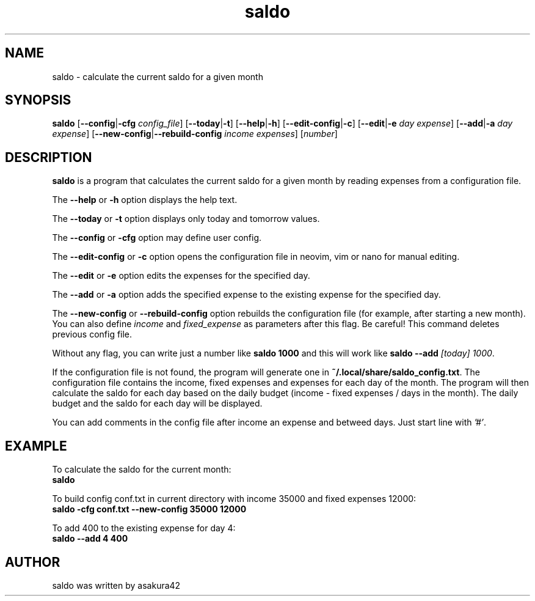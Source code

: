 .TH saldo 1 "April 2023" "saldo 0.1"
.SH NAME
saldo \- calculate the current saldo for a given month
.SH SYNOPSIS
\fBsaldo\fR [\fB\-\-config\fR|\fB\-cfg\fR \fIconfig_file\fR] [\fB\-\-today\fR|\fB\-t\fR] [\fB\-\-help\fR|\fB\-h\fR] [\fB\-\-edit\-config\fR|\fB\-c\fR] [\fB\-\-edit\fR|\fB\-e\fR \fIday\fR \fIexpense\fR] [\fB\-\-add\fR|\fB\-a\fR \fIday\fR \fIexpense\fR] [\fB\-\-new\-config\fR|\fB\-\-rebuild\-config\fR \fIincome\fR \fIexpenses\fR] [\fInumber\fR]
.SH DESCRIPTION
\fBsaldo\fR is a program that calculates the current saldo for a given month by reading expenses from a configuration file.

The \fB\-\-help\fR or \fB\-h\fR option displays the help text.

The \fB\-\-today\fR or \fB\-t\fR option displays only today and tomorrow values.

The \fB\-\-config\fR or \fB\-cfg\fR option may define user config.

The \fB\-\-edit\-config\fR or \fB\-c\fR option opens the configuration file in neovim, vim or nano for manual editing.

The \fB\-\-edit\fR or \fB\-e\fR option edits the expenses for the specified day.

The \fB\-\-add\fR or \fB\-a\fR option adds the specified expense to the existing expense for the specified day.

The \fB\-\-new\-config\fR or \fB\-\-rebuild\-config\fR option rebuilds the configuration file (for example, after starting a new month). You can also define \fIincome\fR and \fIfixed_expense\fR as parameters after this flag. Be careful! This command deletes previous config file.

Without any flag, you can write just a number like \fBsaldo 1000\fR and this will work like \fBsaldo \-\-add \fI[today]\fR \fI1000\fR.

If the configuration file is not found, the program will generate one in \fB~/.local/share/saldo_config.txt\fR. The configuration file contains the income, fixed expenses and expenses for each day of the month. The program will then calculate the saldo for each day based on the daily budget (income - fixed expenses / days in the month). The daily budget and the saldo for each day will be displayed.

You can add comments in the config file after income an expense and betweed days. Just start line with \fI'#'\fR.

.SH EXAMPLE
.nf
To calculate the saldo for the current month:
.ft B
    saldo
.ft R

To build config conf.txt in current directory with income 35000 and fixed expenses 12000:
.ft B
    saldo -cfg conf.txt --new-config 35000 12000
.ft R

To add 400 to the existing expense for day 4:
.ft B
    saldo --add 4 400
.ft R

.SH AUTHOR
saldo was written by asakura42